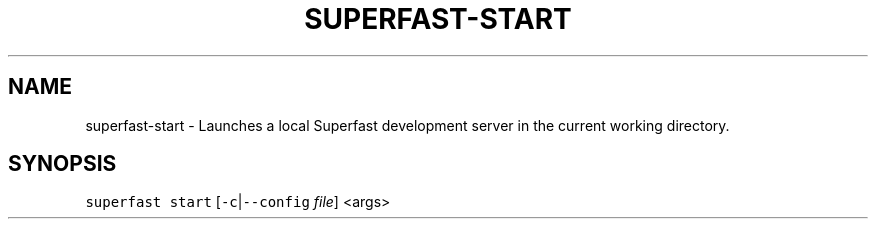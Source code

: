 .TH SUPERFAST\-START 1 "JANUARY 2016" "Starts a local Superfast development server."
.SH NAME
.PP
superfast\-start \- Launches a local Superfast development server in the current working directory.
.SH SYNOPSIS
.PP
\fB\fCsuperfast start\fR [\fB\fC\-c\fR|\fB\fC\-\-config\fR \fIfile\fP] <args>
